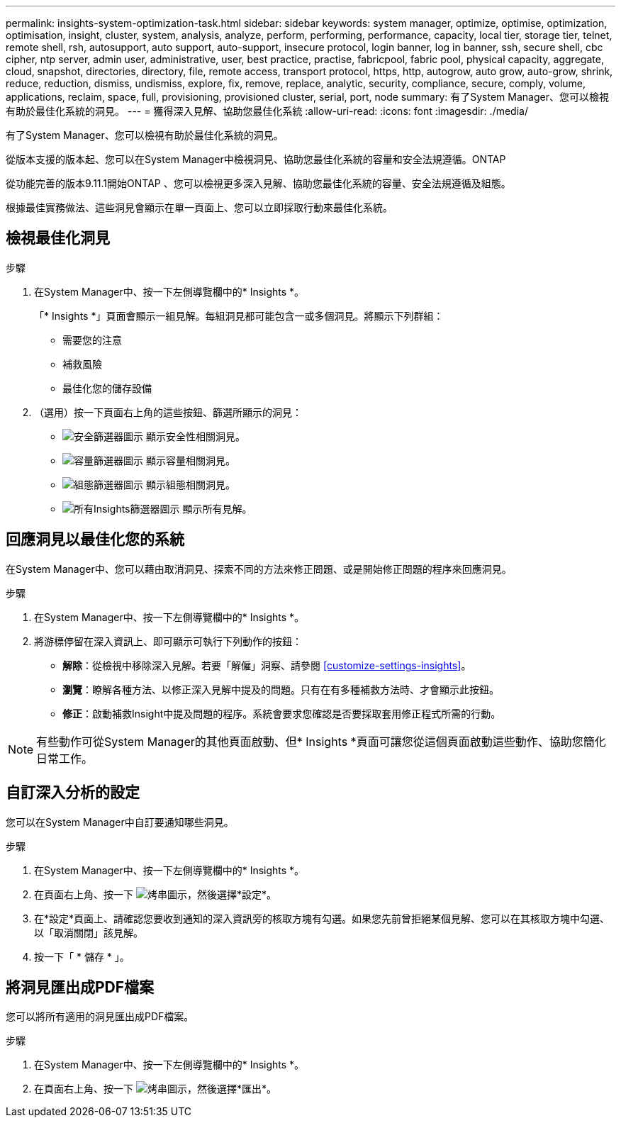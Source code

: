 ---
permalink: insights-system-optimization-task.html 
sidebar: sidebar 
keywords: system manager, optimize, optimise, optimization, optimisation, insight, cluster, system, analysis, analyze, perform, performing, performance, capacity, local tier, storage tier, telnet, remote shell, rsh, autosupport, auto support, auto-support, insecure protocol, login banner, log in banner, ssh, secure shell, cbc cipher, ntp server, admin user, administrative, user, best practice, practise, fabricpool, fabric pool, physical capacity, aggregate, cloud, snapshot, directories, directory, file, remote access, transport protocol, https, http, autogrow, auto grow, auto-grow, shrink, reduce, reduction, dismiss, undismiss, explore, fix, remove, replace, analytic, security, compliance, secure, comply, volume, applications, reclaim, space, full, provisioning, provisioned cluster, serial, port, node 
summary: 有了System Manager、您可以檢視有助於最佳化系統的洞見。 
---
= 獲得深入見解、協助您最佳化系統
:allow-uri-read: 
:icons: font
:imagesdir: ./media/


[role="lead"]
有了System Manager、您可以檢視有助於最佳化系統的洞見。

從版本支援的版本起、您可以在System Manager中檢視洞見、協助您最佳化系統的容量和安全法規遵循。ONTAP

從功能完善的版本9.11.1開始ONTAP 、您可以檢視更多深入見解、協助您最佳化系統的容量、安全法規遵循及組態。

根據最佳實務做法、這些洞見會顯示在單一頁面上、您可以立即採取行動來最佳化系統。



== 檢視最佳化洞見

.步驟
. 在System Manager中、按一下左側導覽欄中的* Insights *。
+
「* Insights *」頁面會顯示一組見解。每組洞見都可能包含一或多個洞見。將顯示下列群組：

+
** 需要您的注意
** 補救風險
** 最佳化您的儲存設備


. （選用）按一下頁面右上角的這些按鈕、篩選所顯示的洞見：
+
** image:icon-security-filter.gif["安全篩選器圖示"] 顯示安全性相關洞見。
** image:icon-capacity-filter.gif["容量篩選器圖示"] 顯示容量相關洞見。
** image:icon-config-filter.gif["組態篩選器圖示"] 顯示組態相關洞見。
** image:icon-all-filter.png["所有Insights篩選器圖示"] 顯示所有見解。






== 回應洞見以最佳化您的系統

在System Manager中、您可以藉由取消洞見、探索不同的方法來修正問題、或是開始修正問題的程序來回應洞見。

.步驟
. 在System Manager中、按一下左側導覽欄中的* Insights *。
. 將游標停留在深入資訊上、即可顯示可執行下列動作的按鈕：
+
** *解除*：從檢視中移除深入見解。若要「解僱」洞察、請參閱 <<customize-settings-insights>>。
** *瀏覽*：瞭解各種方法、以修正深入見解中提及的問題。只有在有多種補救方法時、才會顯示此按鈕。
** *修正*：啟動補救Insight中提及問題的程序。系統會要求您確認是否要採取套用修正程式所需的行動。





NOTE: 有些動作可從System Manager的其他頁面啟動、但* Insights *頁面可讓您從這個頁面啟動這些動作、協助您簡化日常工作。



== 自訂深入分析的設定

您可以在System Manager中自訂要通知哪些洞見。

.步驟
. 在System Manager中、按一下左側導覽欄中的* Insights *。
. 在頁面右上角、按一下 image:icon_kabob.gif["烤串圖示"]，然後選擇*設定*。
. 在*設定*頁面上、請確認您要收到通知的深入資訊旁的核取方塊有勾選。如果您先前曾拒絕某個見解、您可以在其核取方塊中勾選、以「取消關閉」該見解。
. 按一下「 * 儲存 * 」。




== 將洞見匯出成PDF檔案

您可以將所有適用的洞見匯出成PDF檔案。

.步驟
. 在System Manager中、按一下左側導覽欄中的* Insights *。
. 在頁面右上角、按一下 image:icon_kabob.gif["烤串圖示"]，然後選擇*匯出*。

